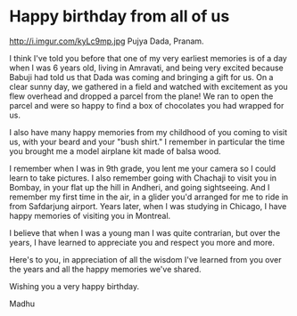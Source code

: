 * Happy birthday from all of us
http://i.imgur.com/kyLc9mp.jpg 
Pujya Dada,
     Pranam.

I think I've told you before that one of my very earliest memories is of a day when I was 6 years old, living in Amravati, and being very excited because Babuji had told us that Dada was coming and bringing a gift for us. On a clear sunny day, we gathered in a field and watched with excitement as you flew overhead and dropped a parcel from the plane! We ran to open the parcel and were so happy to find a box of chocolates you had wrapped for us. 

I also have many happy memories from my childhood of you coming to visit us, with your beard and your "bush shirt." I remember in particular the time you brought me a model airplane kit made of balsa wood. 

I remember when I was in 9th grade, you lent me your camera so I could learn to take pictures. I also remember going with Chachaji to visit you in Bombay, in your flat up the hill in Andheri, and going sightseeing. And I remember my first time in the air, in a glider you'd arranged for me to ride in from Safdarjung airport. Years later, when I was studying in Chicago, I have happy memories of visiting you in Montreal. 

I believe that when I was a young man I was quite contrarian, but over the years, I have learned to appreciate you and respect you more and more.

Here's to you, in appreciation of all the wisdom I've learned from you over the years and all the happy memories we've shared. 

Wishing you a very happy birthday. 

Madhu


* export settings                                          :ARCHIVE:noexport:
#+HTML_HEAD: <link rel='stylesheet' type='text/css' href='../assets/evite/evite.css' /> 
#+OPTIONS:   H:6 num:nil toc:nil :nil @:t ::t |:t ^:t -:t f:t *:t <:t
 
